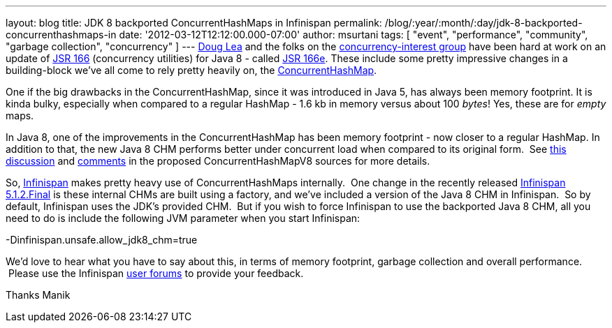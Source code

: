 ---
layout: blog
title: JDK 8 backported ConcurrentHashMaps in Infinispan
permalink: /blog/:year/:month/:day/jdk-8-backported-concurrenthashmaps-in
date: '2012-03-12T12:12:00.000-07:00'
author: msurtani
tags: [ "event", "performance", "community", "garbage collection", "concurrency" ]
---
http://g.oswego.edu/[Doug Lea] and the folks on the
http://altair.cs.oswego.edu/mailman/listinfo/concurrency-interest[concurrency-interest
group] have been hard at work on an update of
http://jcp.org/en/jsr/detail?id=166[JSR 166] (concurrency utilities) for
Java 8 - called
http://cs.oswego.edu/pipermail/concurrency-interest/2011-July/008084.html[JSR
166e].  These include some pretty impressive changes in a building-block
we've all come to rely pretty heavily on, the
http://docs.oracle.com/javase/1.5.0/docs/api/java/util/concurrent/ConcurrentHashMap.html[ConcurrentHashMap].

One if the big drawbacks in the ConcurrentHashMap, since it was
introduced in Java 5, has always been memory footprint.  It is kinda
bulky, especially when compared to a regular HashMap - 1.6 kb in memory
versus about 100 _bytes_!  Yes, these are for _empty_ maps.

In Java 8, one of the improvements in the ConcurrentHashMap has been
memory footprint - now closer to a regular HashMap.  In addition to
that, the new Java 8 CHM performs better under concurrent load when
compared to its original form.  See
http://concurrency.markmail.org/message/kbqxdfapp5n6u7j3?q=JDK8+CHM[this
discussion] and
http://gee.cs.oswego.edu/cgi-bin/viewcvs.cgi/jsr166/src/jsr166e/ConcurrentHashMapV8.java?revision=1.37&view=markup[comments]
in the proposed ConcurrentHashMapV8 sources for more details.

So, http://www.jboss.org/infinispan/[Infinispan] makes pretty heavy use
of ConcurrentHashMaps internally.  One change in the recently released
http://infinispan.blogspot.com/2012/03/infinispan-512final-is-available-now.html[Infinispan
5.1.2.Final] is these internal CHMs are built using a factory, and we've
included a version of the Java 8 CHM in Infinispan.  So by default,
Infinispan uses the JDK's provided CHM.  But if you wish to force
Infinispan to use the backported Java 8 CHM, all you need to do is
include the following JVM parameter when you start Infinispan:

-Dinfinispan.unsafe.allow_jdk8_chm=true


We'd love to hear what you have to say about this, in terms of memory
footprint, garbage collection and overall performance.  Please use the
Infinispan
https://community.jboss.org/en/infinispan?view=discussions[user forums]
to provide your feedback.

Thanks
Manik

